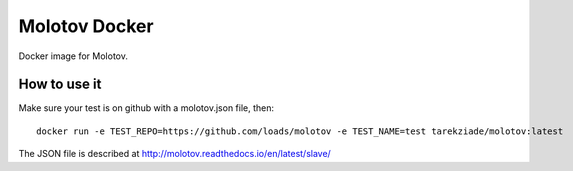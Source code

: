 Molotov Docker
==============

Docker image for Molotov.


How to use it
-------------


Make sure your test is on github with a molotov.json file, then::


    docker run -e TEST_REPO=https://github.com/loads/molotov -e TEST_NAME=test tarekziade/molotov:latest

The JSON file is described at http://molotov.readthedocs.io/en/latest/slave/

